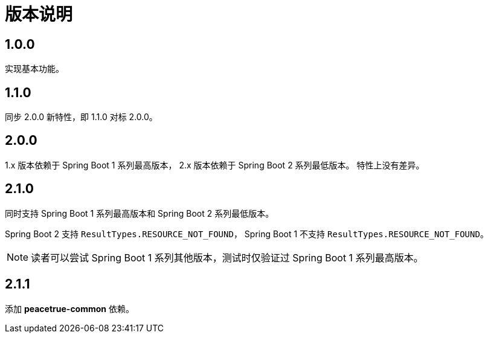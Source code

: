 = 版本说明

:numbered!: ''
//@formatter:off

== 1.0.0

实现基本功能。

////
支持 Spring 4.x 和 Spring Boot 1.x。
发布时不能使用 build 命令，单元测试会报错，
依次执行 jar\javadocJar\sourcesJar。

使用 Spring 4.x 和 Spring Boot 1.x 编译，
使用 Spring 5.x 和 Spring Boot 2.x 测试，
因为使用 JUnit5 执行测试，Spring 4 不支持 JUnit5。
////

== 1.1.0

同步 2.0.0 新特性，即 1.1.0 对标 2.0.0。

== 2.0.0

1.x 版本依赖于 Spring Boot 1 系列最高版本，
2.x 版本依赖于 Spring Boot 2 系列最低版本。
特性上没有差异。

== 2.1.0

同时支持 Spring Boot 1 系列最高版本和 Spring Boot 2 系列最低版本。

Spring Boot 2 支持 `ResultTypes.RESOURCE_NOT_FOUND`，
Spring Boot 1 不支持 `ResultTypes.RESOURCE_NOT_FOUND`。

NOTE: 读者可以尝试 Spring Boot 1 系列其他版本，测试时仅验证过 Spring Boot 1 系列最高版本。

== 2.1.1

添加 *peacetrue-common* 依赖。
